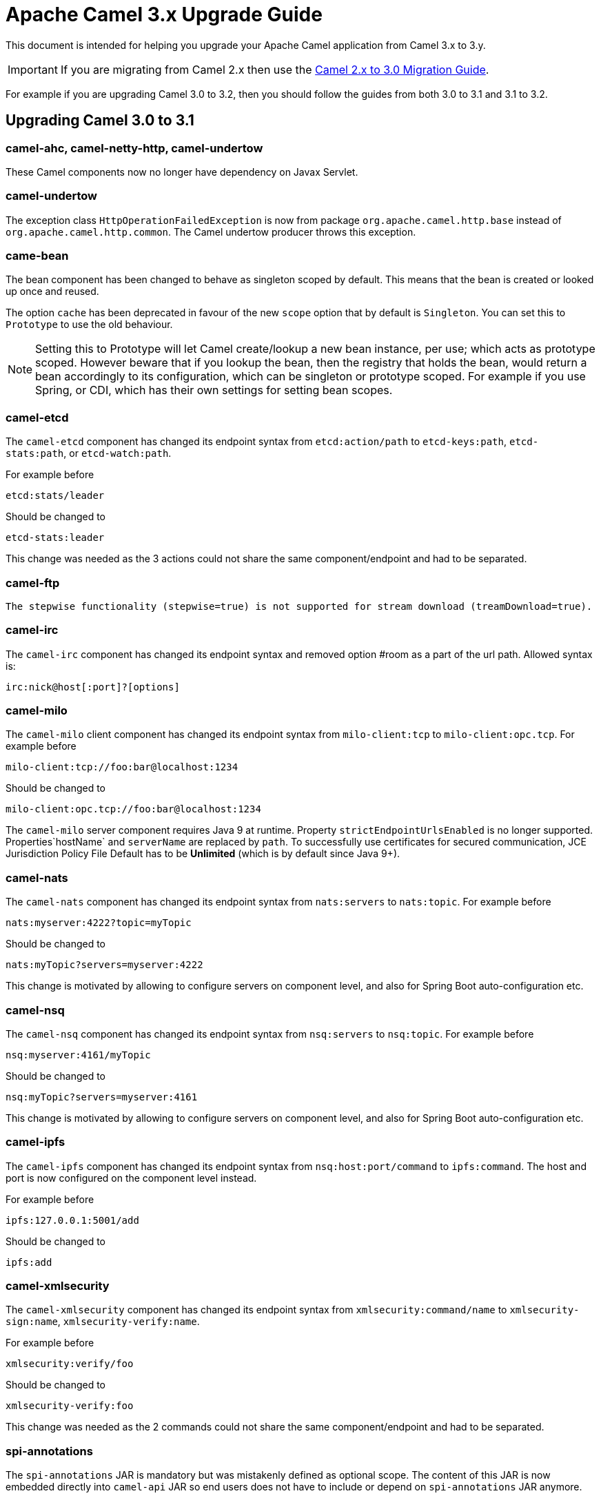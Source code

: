 = Apache Camel 3.x Upgrade Guide

This document is intended for helping you upgrade your Apache Camel application
from Camel 3.x to 3.y.

IMPORTANT: If you are migrating from Camel 2.x then use the
xref:camel-3-migration-guide.adoc[Camel 2.x to 3.0 Migration Guide].

For example if you are upgrading Camel 3.0 to 3.2, then you should follow the guides
from both 3.0 to 3.1 and 3.1 to 3.2.

== Upgrading Camel 3.0 to 3.1

=== camel-ahc, camel-netty-http, camel-undertow

These Camel components now no longer have dependency on Javax Servlet.

=== camel-undertow

The exception class `HttpOperationFailedException` is now from package `org.apache.camel.http.base` instead of `org.apache.camel.http.common`.
The Camel undertow producer throws this exception.

=== came-bean

The bean component has been changed to behave as singleton scoped by default.
This means that the bean is created or looked up once and reused.

The option `cache` has been deprecated in favour of the new `scope` option that by default is `Singleton`. You can set this to `Prototype` to use the old behaviour.

[NOTE]
====
Setting this to Prototype will let Camel create/lookup a new bean instance, per use; which acts as prototype scoped. However beware that if you lookup the bean, then the registry that holds the bean, would return a bean accordingly to its configuration, which can be singleton or prototype scoped. For example if you use Spring, or CDI, which has their own settings for setting bean scopes.
====

=== camel-etcd

The `camel-etcd` component has changed its endpoint syntax from `etcd:action/path` to
`etcd-keys:path`, `etcd-stats:path`, or `etcd-watch:path`.

For example before

[source,text]
----
etcd:stats/leader
----

Should be changed to
----
etcd-stats:leader
----

This change was needed as the 3 actions could not share the same component/endpoint and had to be separated.

=== camel-ftp

 The stepwise functionality (stepwise=true) is not supported for stream download (treamDownload=true).

=== camel-irc

The `camel-irc` component has changed its endpoint syntax and removed option #room as a part of the url path. Allowed syntax is:

[source,text]
----
irc:nick@host[:port]?[options]
----

=== camel-milo

The `camel-milo` client component has changed its endpoint syntax from `milo-client:tcp` to `milo-client:opc.tcp`.
For example before

[source,text]
----
milo-client:tcp://foo:bar@localhost:1234
----

Should be changed to
----
milo-client:opc.tcp://foo:bar@localhost:1234
----

The `camel-milo` server component requires Java 9 at runtime. 
Property `strictEndpointUrlsEnabled` is no longer supported.
Properties`hostName` and `serverName` are replaced by `path`.
To successfully use certificates for secured communication, JCE Jurisdiction Policy File Default
has to be *Unlimited* (which is by default since Java 9+).

=== camel-nats

The `camel-nats` component has changed its endpoint syntax from `nats:servers` to `nats:topic`.
For example before

[source,text]
----
nats:myserver:4222?topic=myTopic
----

Should be changed to
----
nats:myTopic?servers=myserver:4222
----

This change is motivated by allowing to configure servers on component level,
and also for Spring Boot auto-configuration etc.

=== camel-nsq

The `camel-nsq` component has changed its endpoint syntax from `nsq:servers` to `nsq:topic`.
For example before

[source,text]
----
nsq:myserver:4161/myTopic
----

Should be changed to
----
nsq:myTopic?servers=myserver:4161
----

This change is motivated by allowing to configure servers on component level,
and also for Spring Boot auto-configuration etc.

=== camel-ipfs

The `camel-ipfs` component has changed its endpoint syntax from `nsq:host:port/command` to `ipfs:command`.
The host and port is now configured on the component level instead.

For example before

[source,text]
----
ipfs:127.0.0.1:5001/add
----

Should be changed to
----
ipfs:add
----

=== camel-xmlsecurity

The `camel-xmlsecurity` component has changed its endpoint syntax from `xmlsecurity:command/name` to
`xmlsecurity-sign:name`, `xmlsecurity-verify:name`.

For example before

[source,text]
----
xmlsecurity:verify/foo
----

Should be changed to
----
xmlsecurity-verify:foo
----

This change was needed as the 2 commands could not share the same component/endpoint and had to be separated.

=== spi-annotations

The `spi-annotations` JAR is mandatory but was mistakenly defined as optional scope. The content of this JAR
is now embedded directly into `camel-api` JAR so end users does not have to include or depend on `spi-annotations` JAR anymore.

=== camel-core-engine and camel-jaxp

XML and JAXB has been moved out of camel-base and camel-core-engine.

The module camel-jaxp has been renamed to camel-xml-jaxp.

The camel-xml-jaxp JAR has XML parsers and type converters.
The camel-xml-jaxb has support for loading XML DSL routes using JAXB.
An alternative is to use the new camel-xml-io for loading XML routes which is more light-weight and faster than JAXB.

=== JAXB is now optional

JAXB is now optional in Camel and only needed when using XML routes with the `camel-xml-jaxb` JAR
for loading and parsing the routes with JAXB. There is an alternative implementation with `camel-xml-io` (see above).

This means that `jaxb-core` and `jaxb-impl` JARs no longer are needed on the classpath and as such has been removed
as dependency in the various Camel `pom.xml` files.

There are a number of components that uses JAXB such as `camel-spring`, `camel-blueprint`, `camel-cdi` for their support
of using XML for beans and Camel XML routes. And a few components such as `camel-soap` etc.

But at general then Camel is now lighter in classpath dependency by not requiring to have JAXB present.

=== Package scanning @TypeConverter

Camel has now been configured to not package scan for custom `@Converter` classes on startup.
Type converters are now loaded and registered in faster way via source code generated loader classes
by having `@Converter(loader = true)` specified. If you have custom converters and have not migrated to use
source code generated loaders, you can enable package scanning by setting

[source,java]
----
camelContext.setLoadTypeConverters(true);
----

And in XML:
[source,xml]
----
<camelContext loadTypeConverters="true">
...
</camelContext>
----

And in Spring Boot `application.properties`:
[source,properties]
----
camel.loadTypeConverters=true
----

=== Graceful Shutdown Timeout

When shutting down Camel, then the default timeout has changed from 300 seconds (5 minutes) to 45 seconds.
The 45 seconds was chosen as 30 seconds is a common timeout to use for remote protocols, so we wanted to give
Camel a bit more time, and hence added 15 seconds so the default is 45 seconds.

=== Message History

The message history is now default disabled (due to optimize core for lower footprint out of the box).
See the xref:message-history.adoc[Message History] documentation for how to enabled message history.

=== Inflight Repository

The inflight repository now does no longer allow browsing each individual exchange (due to optimize core for lower footprint out of the box).
To enable browsing then you can turn this on via:

[source,java]
----
    context.getInflightRepository().setInflightBrowseEnabled(true);
----

And in XML DSL:

[source,xml]
----
<camelContext inflightRepositoryBrowseEnabled="true">

</camelContext>
----

=== Component Extension Verifier

When using component verifier (`org.apache.camel.component.extension.ComponentVerifierExtension`) then you
would know need to add `camel-core-catalog` to the classpath to make this useable. If the JAR is missing,
there will be an exception stating that `RuntimeCamelCatalog` is not found and that this JAR should be added.

=== ManagedRuntimeCatalog

The `ManagedRuntimeCatalog` JMX MBean is removed and no longer available.

=== Spring Boot JMX

The `camel-management` dependency of `camel-spring-boot` was removed as Spring Boot 2.2+ disables JMX by default.

To continue using JMX with Camel Spring Boot add the following dependency:

[source,xml]
----
<dependency>
  <groupId>org.apache.camel</groupId>
  <artifactId>camel-management</artifactId>
</dependency>
----

=== Custom components

Camel now uses Camel Package Maven Plugin instead of `camel-apt` APT compiler to generate component meta data.

Custom components should then change in the pom.xml from:

[source,xml]
----
<dependency>
  <groupId>org.apache.camel</groupId>
  <artifactId>apt</artifactId>
  <scope>provided</scope>
</dependency>
----

To the following:

[source,xml]
----
      <plugin>
        <groupId>org.apache.camel</groupId>
        <artifactId>camel-package-maven-plugin</artifactId>
        <version>${camel-version}</version>
        <executions>
          <execution>
            <id>generate</id>
            <goals>
              <goal>generate-component</goal>
            </goals>
            <phase>process-classes</phase>
          </execution>
        </executions>
      </plugin>
      <plugin>
        <groupId>org.codehaus.mojo</groupId>
        <artifactId>build-helper-maven-plugin</artifactId>
        <executions>
          <execution>
            <phase>initialize</phase>
            <goals>
              <goal>add-source</goal>
              <goal>add-resource</goal>
            </goals>
            <configuration>
              <sources>
                <source>src/generated/java</source>
              </sources>
              <resources>
                <resource>
                  <directory>src/generated/resources</directory>
                </resource>
              </resources>
            </configuration>
          </execution>
        </executions>
      </plugin>
----

=== API changes

==== log changed to private static LOG

The `ServiceSupport` class has changed its logging from instance to static, which means any inherited class that
uses `log` would need to change the code to compile. This may happen in custom Camel components.

Before you may have:

[source,java]
----
    log.debug("Sending message to foobar service: {}", messageId);
----

You then need to migrate the logging to also be static:

[source,java]
----
    private static final Logger LOG = LoggerFactory.getLogger(FooBarProducer.class);

    LOG.debug("Sending message to foobar service: {}", messageId);
----

==== Exchange

The `Exchange` API has been modified slightly as part of an optimization effort.
The returned value of `getCreated` is changed from `java.util.Date` to `long` which is the time millis.
The `Exchange.CREATED_TIMESTAMP` is no longer stored as exchange property, but you should use the `getCreated` method on `Exchange`.
The returned value of `isExternalRedelivered` is changed from `Boolean` to `boolean`.

Some of the advanced and API for component developers on `Exchange` has been moved to an extended interface `ExtendedExchange`.
The following methods has been moved:

- setFromEndpoint
- setFromRouteId
- setUnitOfWork
- addOnCompletion
- containsOnCompletion
- handoverCompletions

You can use these methods by adapting to the extended exchange as shown below:

[source,java]
----
exchange.adapt(ExtendedExchange.class).addOnCompletion(...);
----

==== Message

The message ID will now default to use the same id as Exchange ID as messages are associated with the exchange
and using different IDs does not offer much value. Another reason is to optimize for performance to avoid generating new IDs.
A few Camel components do provide their own message IDs such as the JMS components.

==== UnitOfWork

For advanced Camel users whom implement custom `UnitOfWork` should implement the new `isBeforeAfterProcess()' method and return true of false,
whether Camel should invoke the before and after processor methods.

The method `getId` has been removed.

==== Cookies

Cookies from `camel-http-common` has been moved into a new `camel-http-base` JAR.
The package `org.apache.camel.http.common.cookie` is renamed to `org.apache.camel.http.base.cookie`.

==== Exchange.ROUTE_STOP

To signal an `Exchange` to stop continue routing has changed from setting the exchange property `Exchange.ROUTE_STOP` to true.
Instead you should now use the `setRouteStop` method on the `Exchange` API.

[source,java]
----
    exchange.setProperty(Exchange.ROUTE_STOP, Boolean.TRUE);
----

Should now be:
[source,java]
----
    exchange.setRouteStop(true);
----

==== Exchange.ROLLBACK_ONLY and Exchange.ROLLBACK_ONLY_LAST

To signal an `Exchange` to rollback a transaction has changed from setting the exchange property `Exchange.ROLLBACK_ONLY` to true.
Instead you should now use the `setRollbackOnly` method on the `Exchange` API (the same for rollback only last).

[source,java]
----
    exchange.setProperty(Exchange.ROLLBACK_ONLY, Boolean.TRUE);
----

Should now be:

[source,java]
----
    exchange.setRollbackOnly(true);
----

==== ModelHelper removed

The class `org.apache.camel.model.ModelHelper` has been removed. Instead you can use its functionality from `ExtendedCamelContext` by
the `getModelToXMLDumper` and `getXMLRoutesDefinitionLoader` methods which has APIs similar to `ModelHelper`.

==== camel-xml-jaxp

The class `org.apache.camel.processor.validation.PredicateValidatingProcessor` has moved from `camel-xml-jaxp` JAR
to `camel-support` JAR and renamed to `org.apache.camel.support.processor.PredicateValidatingProcessor`.

==== Java DSL

The Java DSL has been revisited and the following methods have been removed:

* ExpressionClause::body(Supplier<Object>)
* MulticastDefinition::onPrepare(Supplier<Processor>)
* ProcessorDefinition::process(Supplier<Processor>)
* ProcessorDefinition::setBody(Supplier<Result>)
* RecipientListDefinition::onPrepare(Supplier<Processor>)
* SplitDefinition::onPrepare(Supplier<Processor>)
* WireTapDefinition::newExchange(Supplier<Processor>)
* WireTapDefinition::onPrepare(Supplier<Processor>)

This change is motivated by the need to remove method ambiguity for untyped languages such as Groovy and JavaScript, for more info see https://issues.apache.org/jira/browse/CAMEL-14300

==== CamelContext

Some unused methods have been removed from `CamelContext` which were not part of the public API. The following methods have been removed:

* getProducerServicePool
* setProducerServicePool
* getPollingConsumerServicePool
* setPollingConsumerServicePool

==== Internal API changes

Remove the method `getProcessors` from `Pipeline` as you should use the `next` method instead to access a read-only view of the processors.

==== @Experimental

The `@Experimental` annotation is moved from `meta-annotations` JAR to `camel-api`
and moved from package `org.apache.camel.meta` to `org.apache.camel`.
And the meta-annotations has been removed.

==== Property Placeholders

The support for out-of-band property placeholders has been removed.
This means that XML that were using the `http://camel.apache.org/schema/placeholder`
namespace and that the java builders using the `.placeholder(key, value).` have to
be modified.

[source,java]
----
    from("direct:start")
        .multicast()
        .placeholder("stopOnException", "stop")
        .to("mock:a")
----
should be rewritten as:
[source,java]
----
    from("direct:start")
        .multicast()
        .stopOnException("{{stop}}")
        .to("mock:a")
----

and
[source,xml]
----
   <route>
        <from uri="direct:start"/>
        <multicast prop:stopOnException="stop">
            <to uri="mock:a"/>
        </multicast>
    </route>
----
should be rewritten as:
[source,xml]
----
   <route>
        <from uri="direct:start"/>
        <multicast stopOnException="{{stop}}">
            <to uri="mock:a"/>
        </multicast>
    </route>
----

== Upgrading Camel 3.1 to 3.2

=== EIPs with cacheSize option

The `cacheSize` option on EIPs has been improved to reduce memory usage when the cache is disabled by
setting the value to -1. One of the optimizations is that new endpoints will not be added to the endpoint registry,
but discarded after use. This avoids storing additional endpoints in the cache (memory) as the cache should be disabled (cacheSize=-1).

See more details in the documentation for the `cacheSize` option on the EIPs.

=== Configuring components via Java setters

Configuring Camel components from plain Java code has changed in some components where they were using
delegate setters for a nested configuration class. These delegates has been removed, to ensure configuration
is more consistent and aligned with how endpoints is configured as well, and by using source code generated configurer classes.

The following Camel components has been changed:

- consul
- etcd
- infinispan
- kafka
- servicenow
- ssh
- stomp
- xmlsecurity
- yammer

This only affects if you are configuring these components using Java code or XML `<bean>` style.

For example

[source,java]
----
KafkaComponent kafka = new KafkaComponent();
kafka.setBrokers("mybroker1:1234,mybroker2:1234");
----

Should now be:

[source,java]
----
KafkaComponent kafka = new KafkaComponent();
kafka.getConfiguration().setBrokers("mybroker1:1234,mybroker2:1234");
----

And in XML:

[source,xml]
----
<bean id="kafka" class="org.apache.camel.component.kafka.KafkaComponent">
  <property name="brokers" value="mybroker1:1234,mybroker2:1234"/>
</bean>
----

Should now be:

[source,xml]
----
<bean id="kafka" class="org.apache.camel.component.kafka.KafkaComponent">
  <property name="configuration">
    <property name="brokers" value="mybroker1:1234,mybroker2:1234"/>
  </property>
</bean>
----
